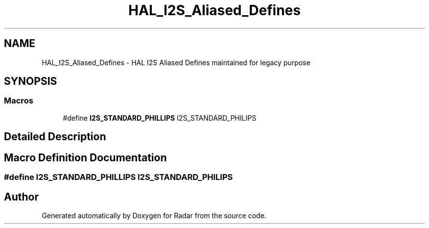 .TH "HAL_I2S_Aliased_Defines" 3 "Version 1.0.0" "Radar" \" -*- nroff -*-
.ad l
.nh
.SH NAME
HAL_I2S_Aliased_Defines \- HAL I2S Aliased Defines maintained for legacy purpose
.SH SYNOPSIS
.br
.PP
.SS "Macros"

.in +1c
.ti -1c
.RI "#define \fBI2S_STANDARD_PHILLIPS\fP   I2S_STANDARD_PHILIPS"
.br
.in -1c
.SH "Detailed Description"
.PP 

.SH "Macro Definition Documentation"
.PP 
.SS "#define I2S_STANDARD_PHILLIPS   I2S_STANDARD_PHILIPS"

.SH "Author"
.PP 
Generated automatically by Doxygen for Radar from the source code\&.
